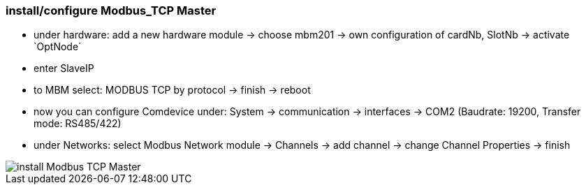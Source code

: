 === install/configure Modbus_TCP Master

    - under hardware: add a new hardware module -> choose mbm201 -> own configuration of cardNb, SlotNb -> activate `OptNode´ 
    - enter SlaveIP
    - to MBM select: MODBUS TCP by protocol -> finish -> reboot
    - now you can configure Comdevice under: System -> communication -> interfaces -> COM2 (Baudrate: 19200, 
    Transfer mode: RS485/422)
    - under Networks: select Modbus Network module -> Channels -> add channel -> change Channel Properties -> finish
    
image::install Modbus_TCP Master.gif[]

